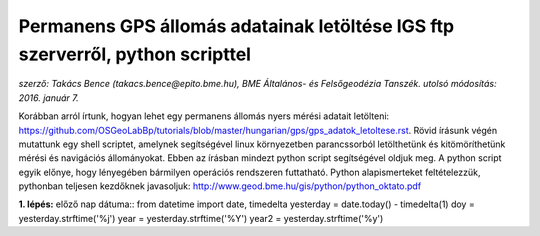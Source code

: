 Permanens GPS állomás adatainak letöltése IGS ftp szerverről, python scripttel
==============================================================================
*szerző: Takács Bence (takacs.bence@epito.bme.hu), BME Általános- és Felsőgeodézia Tanszék. utolsó módosítás: 2016. január 7.*

Korábban arról írtunk, hogyan lehet egy permanens állomás nyers mérési adatait letölteni: https://github.com/OSGeoLabBp/tutorials/blob/master/hungarian/gps/gps_adatok_letoltese.rst.
Rövid írásunk végén mutattunk egy shell scriptet, amelynek segítségével linux környezetben parancssorból letölthetünk és kitömöríthetünk mérési és navigációs állományokat. Ebben az írásban mindezt python script segítségével oldjuk meg. A python script egyik előnye, hogy lényegében bármilyen operációs rendszeren futtatható. Python alapismerteket feltételezzük, pythonban teljesen kezdőknek javasoljuk: http://www.geod.bme.hu/gis/python/python_oktato.pdf

**1. lépés:** előző nap dátuma::
from datetime import date, timedelta
yesterday = date.today() - timedelta(1)
doy = yesterday.strftime('%j')
year = yesterday.strftime('%Y')
year2 = yesterday.strftime('%y')
